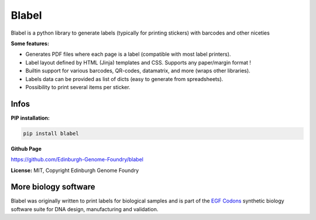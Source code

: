 Blabel
======

.. image:: https://travis-ci.org/Edinburgh-Genome-Foundry/blabel.svg?branch=master
    :target: https://travis-ci.org/Edinburgh-Genome-Foundry/blabel

Blabel is a python library to generate labels (typically for printing stickers)
with barcodes and other niceties

**Some features:**

- Generates PDF files where each page is a label (compatible with most label printers).
- Label layout defined by HTML (Jinja) templates and CSS. Supports any paper/margin format !
- Builtin support for various barcodes, QR-codes, datamatrix, and more (wraps other libraries).
- Labels data can be provided as list of dicts (easy to generate from spreadsheets).
- Possibility to print several items per sticker.

.. image:: https://raw.githubusercontent.com/Edinburgh-Genome-Foundry/blabel/master/docs/_static/images/demo_screenshot.png

Infos
-----

**PIP installation:**

.. code:: bash

  pip install blabel

**Github Page**

`<https://github.com/Edinburgh-Genome-Foundry/blabel>`_


**License:** MIT, Copyright Edinburgh Genome Foundry

More biology software
-----------------------

.. image:: https://raw.githubusercontent.com/Edinburgh-Genome-Foundry/Edinburgh-Genome-Foundry.github.io/master/static/imgs/logos/egf-codon-horizontal.png
  :target: https://edinburgh-genome-foundry.github.io/

Blabel was originally written to print labels for biological samples and is part of the `EGF Codons <https://edinburgh-genome-foundry.github.io/>`_
synthetic biology software suite for DNA design, manufacturing and validation.




